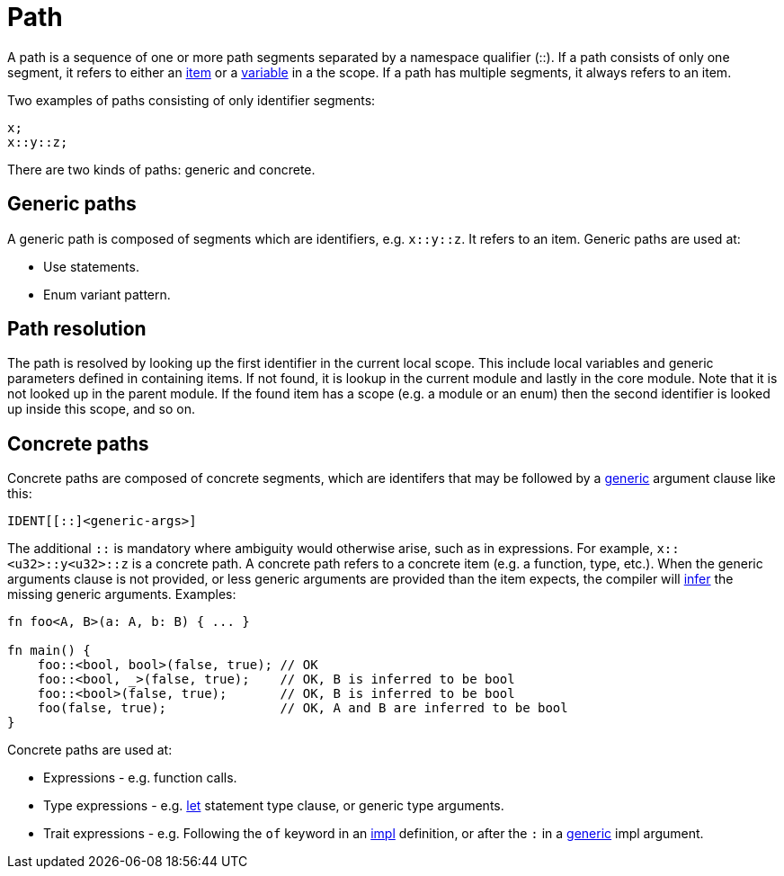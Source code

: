 = Path

A path is a sequence of one or more path segments separated by a namespace qualifier (::).
If a path consists of only one segment, it refers to either an link:items.adoc[item] or a
link:variable.adoc[variable] in a the scope.
If a path has multiple segments, it always refers to an item.

Two examples of paths consisting of only identifier segments:

```rust
x;
x::y::z;
```

There are two kinds of paths: generic and concrete.

== Generic paths
A generic path is composed of segments which are identifiers, e.g. `x::y::z`. It refers to an item.
Generic paths are used at:

* Use statements.
* Enum variant pattern.

== Path resolution
The path is resolved by looking up the first identifier in the current local scope. This include
local variables and generic parameters defined in containing items.
If not found, it is lookup in the current module and lastly in the core module.
Note that it is not looked up in the parent module.
If the found item has a scope (e.g. a module or an enum) then the second identifier is looked up
inside this scope, and so on.

== Concrete paths
Concrete paths are composed of concrete segments, which are identifers that may be followed by a
link:generics.adoc[generic] argument clause like this:

```
IDENT[[::]<generic-args>]
```
The additional `::` is mandatory where ambiguity would otherwise arise, such as in expressions.
For example, `x::<u32>::y<u32>::z` is a concrete path.
A concrete path refers to a concrete item (e.g. a function, type, etc.).
When the generic arguments clause is not provided, or less generic arguments are provided than
the item expects, the compiler will link:inference.adoc[infer] the missing generic arguments.
Examples:

```rust
fn foo<A, B>(a: A, b: B) { ... }

fn main() {
    foo::<bool, bool>(false, true); // OK
    foo::<bool, _>(false, true);    // OK, B is inferred to be bool
    foo::<bool>(false, true);       // OK, B is inferred to be bool
    foo(false, true);               // OK, A and B are inferred to be bool
}
```

Concrete paths are used at:

* Expressions - e.g. function calls.
* Type expressions - e.g. link:let-statement.adoc[let] statement type clause, or generic type
    arguments.
* Trait expressions - e.g. Following the `of` keyword in an link:traits.adoc[impl] definition, or
    after the `:` in a link:generics.adoc[generic] impl argument.
